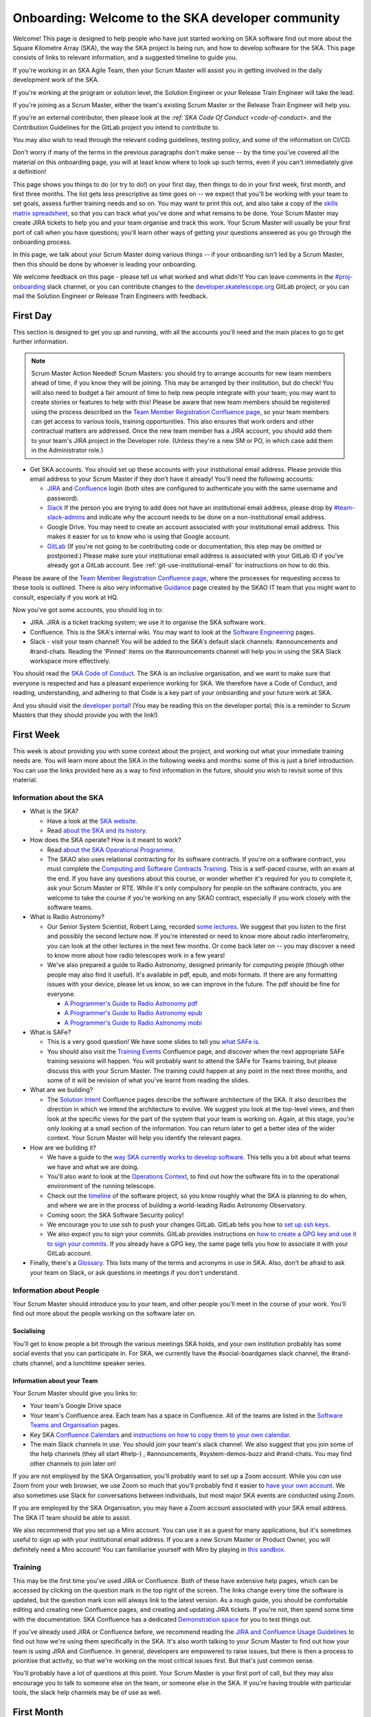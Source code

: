 .. _onboarding:

**************************************************
Onboarding: Welcome to the SKA developer community
**************************************************

Welcome! This page is designed to help people who have just started working on SKA software find out more about the Square Kilometre Array (SKA), the way the SKA project is being run, and how to develop software for the SKA.
This page consists of links to relevant information, and a suggested timeline to guide you.

If you're working in an SKA Agile Team, then your Scrum Master will assist you in getting involved in the daily development work of the SKA.

If you're working at the program or solution level, the Solution Engineer or your Release Train Engineer will take the lead.

If you're joining as a Scrum Master, either the team's existing Scrum Master or the Release Train Engineer will help you.

If you're an external contributor, then please look at the `:ref:`SKA Code Of Conduct <code-of-conduct>`. and the Contribution Guidelines for the GitLab project you intend to contribute to.


You may also wish to read through the relevant coding guidelines, testing policy, and some of the information on CI/CD.

Don't worry if many of the terms in the previous paragraphs don't make sense -- by the time you've covered all the material on this onboarding page, you will at least know where to look up such terms, even if you can't immediately give a definition!

This page shows you things to do (or try to do!) on your first day, then things to do in your first week, first month, and first three months.
The list gets less prescriptive as time goes on -- we expect that you'll be working with your team to set goals, assess further training needs and so on.
You may want to print this out, and also take a copy of the `skills matrix spreadsheet <https://docs.google.com/spreadsheets/d/1aKpe-mbUdVUFIEMw5bQ1Uhs6CVmolKzIItm6-w_9r5o/edit?usp=sharing>`_, so that you can track what you've done and what remains to be done.
Your Scrum Master may create JIRA tickets to help you and your team organise and track this work.
Your Scrum Master will usually be your first port of call when you have questions; you'll learn other ways of getting your questions answered as you go through the onboarding process.



In this page, we talk about your Scrum Master doing various things -- if your onboarding isn't led by a Scrum Master, then this should be done by whoever is leading your onboarding.

We welcome feedback on this page - please tell us what worked and what didn't! You can leave comments in the `#proj-onboarding <https://skao.slack.com/archives/C016VGRJWVC>`_ slack channel, or you can contribute changes to the `developer.skatelescope.org <https://gitlab.com/ska-telescope/developer.skatelescope.org>`_ GitLab project, or you can mail the Solution Engineer or Release Train Engineers with feedback.

First Day
#########

This section is designed to get you up and running, with all the accounts you'll need and the main places to go to get further information.

.. note:: Scrum Master Action Needed!
   Scrum Masters: you should try to arrange accounts for new team members ahead of time, if you know they will be joining.
   This may be arranged by their institution, but do check!
   You will also need to budget a fair amount of time to help new people integrate with your team; you may want to create stories or features to help with this!
   Please be aware that new team members should be registered using the process described on the `Team Member Registration Confluence page <https://confluence.skatelescope.org/display/SE/Team+Member+Registration>`_, so your team members can get access to various tools, training opportunities.
   This also ensures that work orders and other contractual matters are addressed.
   Once the new team member has a JIRA account, you should add them to your team's JIRA project in the Developer role. (Unless they're a new SM or PO, in which case add them in the Administrator role.)


* Get SKA accounts. You should set up these accounts with your institutional email address. Please provide this email address to your Scrum Master if they don't have it already! You'll need the following accounts:

  * `JIRA <https://jira.skatelescope.org>`_ and `Confluence <https://confluence.skatelescope.org>`_ login (both sites are configured to authenticate you with the same username and password).
  * `Slack <https://skao.slack.com>`_ If the person you are trying to add does not have an institutional email address, please drop by `#team-slack-admins <https://skao.slack.com/archives/CVD3RNCR0>`_ and indicate why the account needs to be done on a non-institutional email address.
  * Google Drive. You may need to create an account associated with your institutional email address. This makes it easier for us to know who is using that Google account.
  * `GitLab <https://gitlab.com/>`_ (If you're not going to be contributing code or documentation, this step may be omitted or postponed.) Please make sure your institutional email address is associated with your GitLab ID if you've already got a GitLab account. See :ref:`git-use-institutional-email` for instructions on how to do this.

Please be aware of the `Team Member Registration Confluence page <https://confluence.skatelescope.org/display/SE/Team+Member+Registration>`_, where the processes for requesting access to these tools is outlined. 
There is also very informative `Guidance <https://confluence.skatelescope.org/display/SKAIT/Guidance>`_ page created by the SKAO IT team that you might want to consult, especially if you work at HQ.

Now you've got some accounts, you should log in to:

* JIRA. JIRA is a ticket tracking system; we use it to organise the SKA software work.
* Confluence. This is the SKA's internal wiki. You may want to look at the `Software Engineering <https://confluence.skatelescope.org/display/SE/Software+Engineering>`_ pages.
* Slack - visit your team channel! You will be added to the SKA's default slack channels: #announcements and #rand-chats. Reading the 'Pinned' items on the #announcements channel will help you in using the SKA Slack workspace more effectively.

You should read the `SKA Code of Conduct <https://www.skatelescope.org/ska-organisation/ska-organisation-code-of-conduct-for-meetings/>`_.
The SKA is an inclusive organisation, and we want to make sure that everyone is respected and has a pleasant experience working for SKA.
We therefore have a Code of Conduct, and reading, understanding, and adhering to that Code is a key part of your onboarding and your future work at SKA.

And you should visit the `developer portal <https://developer.skao.int/>`_! (You may be reading this on the developer portal; this is a reminder to Scrum Masters that they should provide you with the link!)

First Week
##########

This week is about providing you with some context about the project, and working out what your immediate training needs are. You will learn more about the SKA in the following weeks and months: some of this is just a brief introduction.
You can use the links provided here as a way to find information in the future, should you wish to revisit some of this material.

Information about the SKA
*************************

* What is the SKA?

  * Have a look at the `SKA website <https://skatelescope.org>`_.
  * Read `about the SKA and its history <https://confluence.skatelescope.org/download/attachments/113803312/DG%20SKA%20Induction%206%20May2020.pptx?version=1&modificationDate=1595231195850&api=v2>`_.

* How does the SKA operate? How is it meant to work?

  * Read `about the SKA Operational Programme <https://confluence.skatelescope.org/download/attachments/113803312/SKA_Programmes_Induction_v2020.1.pdf?version=1&modificationDate=1595231309607&api=v2>`_.
  * The SKAO also uses relational contracting for its software contracts. If you're on a software contract, you must complete the `Computing and Software Contracts Training <https://confluence.skatelescope.org/display/SE/Computing+and+Software+Contracts+Training>`_. This is a self-paced course, with an exam at the end. If you have any questions about this course, or wonder whether it's required for you to complete it, ask your Scrum Master or RTE. While it's only compulsory for people on the software contracts, you are welcome to take the course if you're working on any SKAO contract, especially if you work closely with the software teams. 

* What is Radio Astronomy?

  * Our Senior System Scientist, Robert Laing, recorded `some lectures <https://confluence.skatelescope.org/display/SE/Lectures+on+Radio+Interferometry?src=contextnavpagetreemode>`_. We suggest that you listen to the first and possibly the second lecture now. If you're interested or need to know more about radio interferometry, you can look at the other lectures in the next few months. Or come back later on -- you may discover a need to know more about how radio telescopes work in a few years!

  * We've also prepared a guide to Radio Astronomy, designed primarily for computing people (though other people may also find it useful). It's available in pdf, epub, and mobi formats. If there are any formatting issues with your device, please let us know, so we can improve in the future. The pdf should be fine for everyone.
    
    * `A Programmer's Guide to Radio Astronomy pdf <https://drive.google.com/file/d/19DFGrk0SsSLfCHyVlYO-Lsv08YsLxC4w/view?usp=sharing>`_
    
    * `A Programmer's Guide to Radio Astronomy epub <https://drive.google.com/file/d/18R0QCyb9Zt4_Y160myEVRwviD0fpC5D9/view?usp=sharing>`_

    * `A Programmer's Guide to Radio Astronomy mobi <https://drive.google.com/file/d/1t9AHHZOsdmav1xAICrSr9jmTcibqQqge/view?usp=sharing>`_

* What is SAFe?

  * This is a very good question! We have some slides to tell you `what SAFe is <https://confluence.skatelescope.org/download/attachments/113803312/SKA%20SAFe%20Introduction%20-%20July%2020.pptx?version=1&modificationDate=1595231478869&api=v2>`_.
  * You should also visit the `Training Events <https://confluence.skatelescope.org/display/SE/Training>`_ Confluence page, and discover when the next appropriate SAFe training sessions will happen. You will probably want to attend the SAFe for Teams training, but please discuss this with your Scrum Master. The training could happen at any point in the next three months, and some of it will be revision of what you've learnt from reading the slides.

* What are we building?

  * The `Solution Intent <https://confluence.skatelescope.org/display/SWSI>`_ Confluence pages describe the software architecture of the SKA. It also describes the direction in which we intend the architecture to evolve. We suggest you look at the top-level views, and then look at the specific views for the part of the system that your team is working on. Again, at this stage, you're only looking at a small section of the information. You can return later to get a better idea of the wider context. Your Scrum Master will help you identify the relevant pages.

* How are we building it?

  * We have a guide to the `way SKA currently works to develop software <https://confluence.skatelescope.org/x/v4EWBg>`_. This tells you a bit about what teams we have and what we are doing.
  * You'll also want to look at the `Operations Context <https://confluence.skatelescope.org/display/SWSI/Operations+Context>`_, to find out how the software fits in to the operational environment of the running telescope.
  * Check out the `timeline <https://confluence.skatelescope.org/display/SE/Vision+and+Roadmap>`_ of the software project, so you know roughly what the SKA is planning to do when, and where we are in the process of building a world-leading Radio Astronomy Observatory.
  * Coming soon: the SKA Software Security policy!

  * We encourage you to use ssh to push your changes GitLab. GitLab tells you how to `set up ssh keys <https://docs.gitlab.com/ee/ssh/>`_.
  * We also expect you to sign your commits. GitLab provides instructions on `how to create a GPG key and use it to sign your commits <https://docs.gitlab.com/ee/user/project/repository/gpg_signed_commits/>`_.
    If you already have a GPG key, the same page tells you how to associate it with your GitLab account.

* Finally, there's a `Glossary <https://confluence.skatelescope.org/display/GLOS/Glossary>`_. This lists many of the terms and acronyms in use in SKA. Also, don't be afraid to ask your team on Slack, or ask questions in meetings if you don't understand.

Information about People
************************

Your Scrum Master should introduce you to your team, and other people you'll meet in the course of your work.
You'll find out more about the people working on the software later on.

Socialising
===========

You'll get to know people a bit through the various meetings SKA holds, and your own institution probably has some social events that you can participate in. For SKA, we currently have the #social-boardgames slack channel, the #rand-chats channel, and a lunchtime speaker series.

Information about your Team
===========================

Your Scrum Master should give you links to:

* Your team's Google Drive space
* Your team's Confluence area. Each team has a space in Confluence. All of the teams are listed in the `Software Teams and Organisation <https://confluence.skatelescope.org/display/SE/Software+Teams+and+Organisation>`_ pages.
* Key SKA `Confluence Calendars <https://confluence.skatelescope.org/calendar/mycalendar.action>`_ and `instructions on how to copy them to your own calendar <https://confluence.skatelescope.org/display/SC/SKA+Calendar+Home>`_.
* The main Slack channels in use. You should join your team's slack channel. We also suggest that you join some of the help channels (they all start #help-) , #announcements, #system-demos-buzz and #rand-chats. You may find other channels to join later on!

If you are not employed by the SKA Organisation, you'll probably want to set up a Zoom account.
While you *can* use Zoom from your web browser, we use Zoom so much that you'll probably find it easier to `have your own account <https://zoom.us/freesignup>`_.
We also sometimes use Slack for conversations between individuals, but most major SKA events are conducted using Zoom.

If you are employed by the SKA Organisation, you may have a Zoom account associated with your SKA email address.
The SKA IT team should be able to assist.

We also recommend that you set up a Miro account. You can use it as a guest for many applications, but it's sometimes useful to sign up with your institutional email address.
If you are a new Scrum Master or Product Owner, you will definitely need a Miro account!
You can familiarise yourself with Miro by playing in `this sandbox <https://miro.com/app/board/o9J_kvL9C7w=/>`_.

Training
********
This may be the first time you've used JIRA or Confluence. Both of these have extensive help pages, which can be accessed by clicking on the question mark in the top right of the screen.
The links change every time the software is updated, but the question mark icon will always link to the latest version.
As a rough guide, you should be comfortable editing and creating new Confluence pages, and creating and updating JIRA tickets.
If you're not, then spend some time with the documentation.
SKA Confluence has a dedicated `Demonstration space <https://confluence.skatelescope.org/display/TS/Demonstration+space>`_ for you to test things out.

If you've already used JIRA or Confluence before, we recommend reading the `JIRA and Confluence Usage Guidelines <https://confluence.skatelescope.org/display/SE/Jira+and+Confluence+Usage+Guidelines>`_ to find out how we're using them specifically in the SKA.
It's also worth talking to your Scrum Master to find out how your team is using JIRA and Confluence.
In general, developers are empowered to raise issues, but there is then a process to prioritise that activity, so that we're working on the most critical issues first.
But that's just common sense.

You'll probably have a lot of questions at this point.
Your Scrum Master is your first port of call, but they may also encourage you to talk to someone else on the team, or someone else in the SKA.
If you're having trouble with particular tools, the slack help channels may be of use as well.

First Month
###########

This month is about getting you to the stage where you're able to contribute to your team's work.
In each subsection, items are approximately ordered by priority, so things earlier in the list should usually be done before things later in the list.

First of all, you should familiarise yourself with the :doc:`SKA Definition of Done </policies/definition-of-done>`

Understanding more about the SKA
********************************

* Find out about your ART (Agile Release Train). An overview of the `structure <https://confluence.skatelescope.org/display/SE/Software+Teams+and+Organisation>`_ will give a general picture. Then you should look at one or other of

  * the `DP ART <https://confluence.skatelescope.org/x/CXx0B>`_
  * the `OMC ART <https://confluence.skatelescope.org/x/nH10B>`_.
  * Have a look at the pages on `Program Increments and PI Planning <https://confluence.skatelescope.org/display/SE/Program+Increments+and+PI+Planning>`_; they will tell you about the regular planning and evaluation cycles of the SKA.
  * And look at the `operational flow <https://confluence.skatelescope.org/display/SE/Observation+Management+and+Controls+Agile+Release+Train?preview=/74743196/74743245/OperationalFlow-v2.pdf>`_. The goal here is to find out where your team fits in the organisation, but with a bit more detail than we had time for in week one.

* Look at the `Module Decomposition <https://confluence.skatelescope.org/display/SWSI/Views%3A+Module>`_ of the SKA, and learn how this maps to the different :doc:`GitLab project </projects/list>`.
* Read the :doc:`/policies/decision-making`. This process is how we can change and update our architecture, as we find out more about the system we're implementing, or as we need to adopt new technology.  All developers are able to reason about the architecture of the system; you'll need to know the process.

What are your skills?
*********************
Now you know more about what your team does, and where it fits in the organisation, we suggest you look at the `SKA skills matrix <https://docs.google.com/spreadsheets/d/1aKpe-mbUdVUFIEMw5bQ1Uhs6CVmolKzIItm6-w_9r5o/edit?usp=sharing>`_.
You'll now work out with your Scrum Master which skills you need to do your job.
We recommend taking a copy of the skills spreadsheet and putting it in your team area in Google Drive.

The skills are approximately grouped by difficulty and how frequently you might need to do the activity.
The "Advanced" sections often require using different skills together to produce the desired result.
Then assess whether you need to do some training or learning so that you can do your work confidently.
Your Scrum Master may create some JIRA tickets to help manage this.
You can return to this matrix at various points in your SKA work, to use it as a guide when you need to learn new topics.

The skill gradation is only approximate.
Some frequently-needed activities may be classed in the "basic" section of the skills matrix, even if they're conceptually a bit more difficult, simply because we expect you'll need to use them very frequently to work in that area.
The more advanced tasks may require knowledge across multiple domains.
We've tried to arrange these topics in a moderately logical order, leading from skills everyone needs, through to more specific and/or complex skills that may not be needed by everyone.
Then there are a few sections on general programming skills.
This arrangement can only be approximate; there are many ways to arrange this, and the order in which you tackle these is something you should discuss with your Scrum Master.
We do recommend that everyone makes sure they can do the basic tasks in JIRA, Confluence, and Zoom.

You should work through the skills specified by your Scrum Master, and see wheter you can do the associated activity.
Even if you can do the activity, you may need to do some reading to find out how the SKA does things.
You can also sign up for training on the `Confluence training pages <https://confluence.skatelescope.org/display/SE/Training>`_.

Suggested Activities
********************
These are some things we think you might want to do.
Discuss this with your Scrum Master to see which ones are most appropriate for you.

* Join a Community of Practice (CoP). CoPs span the two Agile Release Trains (ARTs), and are a good way of sharing expertise, connecting with the wider community and making a contribution.
* Continue watching the `Radio Interferometry lectures <https://confluence.skatelescope.org/display/SE/Lectures+on+Radio+Interferometry>`_.
* Get involved in a team's feature. This may be as a developer, reviewer, tester, by shadowing a Feature owner, helping with a demo, or something else!
* Learn about (or get!) access to the :doc:`cluster </tools/test-infrastructure>`, or `access to HPC facilities <https://confluence.skatelescope.org/display/SE/HPC+access>`_ for testing, prototyping and performance testing. People on the DP ART are more likely to need to access the HPC facilities for performance testing; most developers will need to be aware of our the cluster is used for testing. You may also need to arrange access to the `SKA Data Store <https://confluence.skatelescope.org/display/SE/Working+with+Google+Cloud+Platfom+%28GCP%29+storage>`_.
* Create or amend some SKA documentation, whether on the Developer Portal, Confluence, or in a specific GitLab project.
* Attend a system demo. You can find out more about demos in the #system-demos-buzz Slack channel, or in the `Demos <https://confluence.skatelescope.org/pages/viewpage.action?pageId=68715218>`_ pages in Confluence.
* Sign up for some SKA-organised training. We expect that you'll need to attend some SAFe training; now is a good time to sign up!
* Watch some parts of videos of recent demos that describe the part of the system you're working on; your Scrum Master should be able to recommend suitable demos.

Suggested activities for new developers
=======================================

This section is primarily aimed at new developers.
Your Scrum Master may create tickets in JIRA; this will help you get used to managing your work via JIRA if this is new to you.

* Commit to an SKA project on GitLab. This may be as simple as fixing a typo in some documentation. We recommend that projects, especially projects where we expect external people to contribute, keep a list of easy issues to fix, as they're a good way in to a project. You'll need to look at :ref:`how to branch your code <branching-policy>`. That page will tell you how to name your branch.
* Create a Merge Request (MR) on GitLab. You'll need to do that if you've committed a change!

  * Include the JIRA ticket number in the commit
  * Write a good :ref:`commit message <committing-code>`!

* Review someone else's code on GitLab.
* Read your team's documentation for the main project you're working on.

Suggested activities for other roles
====================================
Scrum Masters: lead a stand up, then a review and retrospective session, and a planning meeting!

Product Owners: create new tickets for your team.
Remember that we want measureable outcomes, and the Definition of Done.

Members of the Solution or Program Management: attend feature development workshops as soon as you can.
Also talk to the teams, and find out what they think they're doing.

First Three Months
##################

These months are about filling out your knowledge of the project.
Because some things happen on a 3-monthly cycle in the SKA, some of these events may be earlier or later in your onboarding.
There will probably be training opportunities during the first 1-3 months, so some may technically happen in your first month if that's when the training is offered. We hope they're useful whenever they happen.

The training events and the suggested reading also provide an opportunity to revisit some of the topics you looked at in your first week or month, but now you'll have more context, and you can dive into a bit more detail.

Remember that we have `training pages on Confluence <https://confluence.skatelescope.org/display/SE/2020-07-09+Introduction+to+SAFe>`_!

* Attend an SKA Onboarding session.
* Attend SAFe for Teams training.
* Give a demo or lightning talk!
* Learn about `ECPs (Engineering Change Proposals) <https://confluence.skatelescope.org/pages/viewpage.action?pageId=5767262>`_. These are often required for major architectural changes, so it's useful to understand the purpose and process of ECPs.
* Continue with your training plan, using the skills matrix!
* Make sure you know where to get help. This was covered in week one, but some revision may be helpful.
* Have a look at the various :doc:`Monitoring Dashboards </tools/centralised-monitoring-and-logging>` for STFC Cluster, so you can see what things look like when our prototype is running and what data we are collecting about it.
* Learn about the SKA naming conventions for code, repositories, containers, etc. We need to make our code and the artefacts built from it easy to understand, so we have some standards to adhere to, and some recommendations.

This is the end of your formal onboarding!
We hope that you've now got an idea of what the SKA is, what we're doing, and how you fit in.
We hope that you've started making contributions to your team, and that you know some people in SKA who can help you out.
We hope that you've learnt a lot, and that you've now got enough information to know where to go to learn more or get more training in the future.

We hope that you enjoy working with us!

